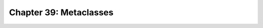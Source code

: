 .. _label39:
Chapter 39: Metaclasses
========================================

.. raw:: html
   :file: Chapter39.html
